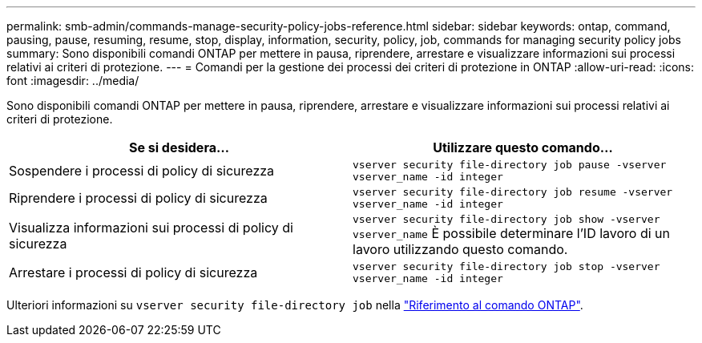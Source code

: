 ---
permalink: smb-admin/commands-manage-security-policy-jobs-reference.html 
sidebar: sidebar 
keywords: ontap, command, pausing, pause, resuming, resume, stop, display, information, security, policy, job, commands for managing security policy jobs 
summary: Sono disponibili comandi ONTAP per mettere in pausa, riprendere, arrestare e visualizzare informazioni sui processi relativi ai criteri di protezione. 
---
= Comandi per la gestione dei processi dei criteri di protezione in ONTAP
:allow-uri-read: 
:icons: font
:imagesdir: ../media/


[role="lead"]
Sono disponibili comandi ONTAP per mettere in pausa, riprendere, arrestare e visualizzare informazioni sui processi relativi ai criteri di protezione.

|===
| Se si desidera... | Utilizzare questo comando... 


 a| 
Sospendere i processi di policy di sicurezza
 a| 
`vserver security file-directory job pause ‑vserver vserver_name -id integer`



 a| 
Riprendere i processi di policy di sicurezza
 a| 
`vserver security file-directory job resume ‑vserver vserver_name -id integer`



 a| 
Visualizza informazioni sui processi di policy di sicurezza
 a| 
`vserver security file-directory job show ‑vserver vserver_name` È possibile determinare l'ID lavoro di un lavoro utilizzando questo comando.



 a| 
Arrestare i processi di policy di sicurezza
 a| 
`vserver security file-directory job stop ‑vserver vserver_name -id integer`

|===
Ulteriori informazioni su `vserver security file-directory job` nella link:https://docs.netapp.com/us-en/ontap-cli/search.html?q=vserver+security+file-directory+job["Riferimento al comando ONTAP"^].
